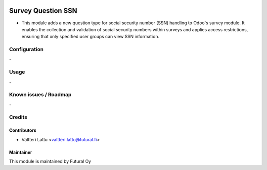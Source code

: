 .. image:: https://img.shields.io/badge/licence-AGPL--3-blue.svg
        :target: http://www.gnu.org/licenses/agpl-3.0-standalone.html
        :alt: License: AGPL-3

===================
Survey Question SSN
===================
* This module adds a new question type for social security number (SSN) handling to Odoo's survey module. It enables the collection and validation of social security numbers within surveys and applies access restrictions, ensuring that only specified user groups can view SSN information.

Configuration
=============
\-

Usage
=====
\-

Known issues / Roadmap
======================
\-

Credits
=======

Contributors
------------

* Valtteri Lattu <valtteri.lattu@futural.fi>

Maintainer
----------

.. image:: http://futural.fi/templates/tawastrap/images/logo.png
        :alt: Futural Oy
        :target: http://futural.fi/

This module is maintained by Futural Oy
